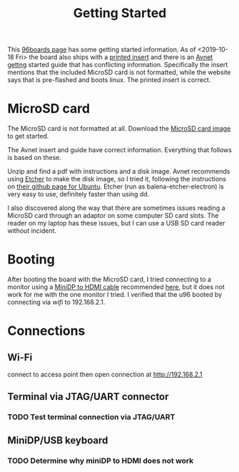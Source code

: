 #+TITLE: Getting Started

This [[https://www.96boards.org/documentation/consumer/ultra96/ultra96-v2/getting-started/][96boards page]] has some getting started information. As of <2019-10-18 Fri> the board also ships with a [[http://zedboard.org/sites/default/files/documentations/5365-QSC-ultra96-v2-v3.pdf][printed insert]] and there is an [[http://zedboard.org/sites/default/files/documentations/Ultra96-V2-GSG-v1_1.pdf][Avnet gettng]] started guide that has conflicting information. Specifically the insert mentions that the included MicroSD card is not formatted,
while the website says that is pre-flashed and boots linux. The printed insert is 
correct. 

* MicroSD card 

The MicroSD card is not formatted at all. Download the [[http://avnet.me/ultra96-v2-oob][MicroSD card image]] 
to get started.

The Avnet insert and guide have correct information. Everything that follows is based on these.

Unzip and find a pdf with instructions and a disk image. Avnet recommends using [[https://www.balena.io/etcher/][Etcher]] to make the disk image, so I tried it, following the instructions on [[https://github.com/balena-io/etcher#debian-and-ubuntu-based-package-repository-gnulinux-x86x64][their github page for Ubuntu]]. Etcher (run as balena-etcher-electron) is very easy to use, definitely faster than
using dd.

I also discovered along the way that there are sometimes issues reading a MicroSD card
through an adaptor on some computer SD card slots. The reader on my laptop has
these issues, but I can use a USB SD card reader without incident. 

* Booting

After booting the board with the MicroSD card, I tried connecting to a monitor using a [[https://www.amazon.com/dp/B01FM50QJC/ref=cm_sw_r_cp_ep_dp_U8xKBbXFB92BE][MiniDP to HDMI cable]] recommended [[https://www.element14.com/community/thread/72867/l/ultra96-v2-mini-dp-to-hdmi-adapter][here]], but it does not work for me with the one monitor I tried. I verified that the u96 booted by connecting via [[wifi-gsg.org][wifi]] to 192.168.2.1. 

* Connections

** Wi-Fi

connect to access point then open connection at http://192.168.2.1

** Terminal via JTAG/UART connector

*** TODO Test terminal connection via JTAG/UART 

** MiniDP/USB keyboard 

*** TODO Determine why miniDP to HDMI does not work


